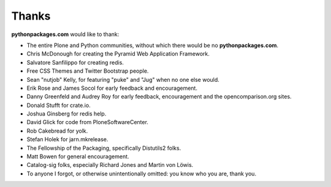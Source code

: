 
Thanks
======

**pythonpackages.com** would like to thank: 

- The entire Plone and Python communities, without which there would be no
  **pythonpackages.com**.

- Chris McDonough for creating the Pyramid Web Application Framework.

- Salvatore Sanfilippo for creating redis.

- Free CSS Themes and Twitter Bootstrap people.

- Sean "nutjob" Kelly, for featuring "puke" and "Jug" when no one else would.

- Erik Rose and James Socol for early feedback and encouragement.

- Danny Greenfeld and Audrey Roy for early feedback, encouragement and the
  opencomparison.org sites.

- Donald Stufft for crate.io.

- Joshua Ginsberg for redis help.

- David Glick for code from PloneSoftwareCenter. 

- Rob Cakebread for yolk.

- Stefan Holek for jarn.mkrelease.

- The Fellowship of the Packaging, specifically Distutils2 folks.

- Matt Bowen for general encouragement.

- Catalog-sig folks, especially Richard Jones and Martin von Löwis.

- To anyone I forgot, or otherwise unintentionally omitted: you know who you are, thank you.
